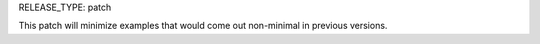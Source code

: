 RELEASE_TYPE: patch

This patch will minimize examples that would come out non-minimal in previous versions.
